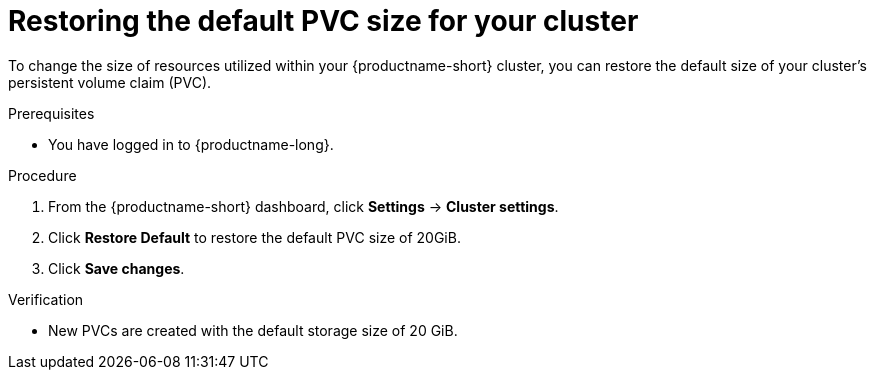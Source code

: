 :_module-type: PROCEDURE

[id="restoring-the-default-pvc-size-for-your-cluster_{context}"]
= Restoring the default PVC size for your cluster

[role='_abstract']
To change the size of resources utilized within your {productname-short} cluster, you can restore the default size of your cluster's persistent volume claim (PVC).

//Changing your cluster's default PVC size causes a redeployment of the Jupyter server launcher, making it temporarily unavailable. PVCs that were already assigned before the default size was changed are unaffected and retain their original size. Notebook servers created by users before the PVC size change are also unaffected.

//Users cannot access the Jupyter server launcher or create a new notebook server until redeployment is complete. {org-name} recommends that administrators consider the impact of these restrictions when determining the best time to change the default PVC size.

.Prerequisites
* You have logged in to {productname-long}.
ifdef::upstream,self-managed[]
* You are part of the administrator group for {productname-short} in {openshift-platform}.
endif::[]
ifdef::cloud-service[]
* You are part of the administrator group for {productname-short} in OpenShift.
endif::[]

.Procedure
. From the {productname-short} dashboard, click *Settings* -> *Cluster settings*.
. Click *Restore Default* to restore the default PVC size of 20GiB.
. Click *Save changes*.

.Verification
* New PVCs are created with the default storage size of 20 GiB.

[role='_additional-resources']
.Additional resources
ifdef::upstream,self-managed[]
* link:https://docs.redhat.com/en/documentation/openshift_container_platform/{ocp-latest-version}/html/storage/understanding-persistent-storage[Understanding persistent storage]
endif::[]
ifdef::cloud-service[]
* link:https://docs.redhat.com/en/documentation/openshift_dedicated/{osd-latest-version}/html/storage/understanding-persistent-storage[Understanding persistent storage] (OpenShift Dedicated)
* link:https://docs.redhat.com/en/documentation/red_hat_openshift_service_on_aws/{rosa-latest-version}/html/storage/understanding-persistent-storage[Understanding persistent storage] (Red Hat OpenShift Service on AWS)
endif::[]
//TEST

